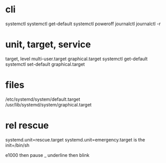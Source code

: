 * cli

systemctl
systemctl get-default
systemctl poweroff
journalctl
journalctl -r

* unit, target, service

target, level
multi-user.target
graphical.target
systemctl get-default
systemctl set-default graphical.target

* files

/etc/systemd/system/default.target
/usr/lib/systemd/system/graphical.target

* rel rescue

systemd.unit=rescue.target
systemd.unit=emergency.target is the init=/bin/sh

e1000 then pause
_ underline then blink
